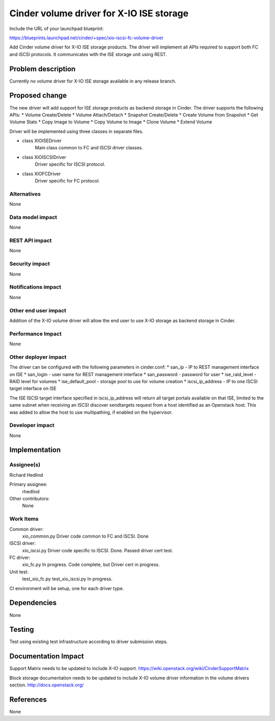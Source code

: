 ..
 This work is licensed under a Creative Commons Attribution 3.0 Unported
 License.

 http://creativecommons.org/licenses/by/3.0/legalcode

==========================================
Cinder volume driver for X-IO ISE storage
==========================================

Include the URL of your launchpad blueprint:

https://blueprints.launchpad.net/cinder/+spec/xio-iscsi-fc-volume-driver

Add Cinder volume driver for X-IO ISE storage products. The driver will
implement all APIs required to support both FC and iSCSI protocols.
It communicates with the ISE storage unit using REST.

Problem description
===================

Currently no volume driver for X-IO ISE storage available in any release
branch.

Proposed change
===============

The new driver will add support for ISE storage products as backend storage
in Cinder.
The driver supports the following APIs:
* Volume Create/Delete
* Volume Attach/Detach
* Snapshot Create/Delete
* Create Volume from Snapshot
* Get Volume Stats
* Copy Image to Volume
* Copy Volume to Image
* Clone Volume
* Extend Volume

Driver will be implemented using three classes in separate files.

* class XIOISEDriver
   Main class common to FC and ISCSI driver classes.

* class XIOISCSIDriver
   Driver specific for ISCSI protocol.

* class XIOFCDriver
   Driver specific for FC protocol.

Alternatives
------------

None

Data model impact
-----------------

None

REST API impact
---------------

None

Security impact
---------------

None

Notifications impact
--------------------

None

Other end user impact
---------------------

Addition of the X-IO volume driver will allow the end user to use X-IO storage as backend storage in Cinder.

Performance Impact
------------------

None

Other deployer impact
---------------------

The driver can be configured with the following parameters in cinder.conf:
* san_ip - IP to REST management interface on ISE
* san_login - user name for REST management interface
* san_password - password for user
* ise_raid_level - RAID level for volumes
* ise_default_pool - storage pool to use for volume creation
* iscsi_ip_address - IP to one ISCSI target interface on ISE

The ISE ISCSI target interface specified in iscsi_ip_address will return all target portals available on that ISE, limited to the same subnet when receiving an ISCSI discover sendtargets request from a host identified as an Openstack host.  This was added to allow the host to use multipathing, if enabled on the hypervisor.

Developer impact
----------------

None

Implementation
==============

Assignee(s)
-----------

Richard Hedlind

Primary assignee:
  rhedlind

Other contributors:
  None

Work Items
----------

Common driver:
 xio_common.py
 Driver code common to FC and ISCSI.
 Done

ISCSI driver:
 xio_iscsi.py
 Driver code specific to ISCSI.
 Done. Passed driver cert test.

FC driver:
 xio_fc.py
 In progress.  Code complete, but Driver cert in progress.

Unit test:
 test_xio_fc.py
 test_xio_iscsi.py
 In progress.

CI environment will be setup, one for each driver type.

Dependencies
============

None

Testing
=======

Test using existing test infrastructure according to driver submission steps.

Documentation Impact
====================

Support Matrix needs to be updated to include X-IO support.
https://wiki.openstack.org/wiki/CinderSupportMatrix

Block storage documentation needs to be updated to include X-IO volume driver information in the volume drivers section.
http://docs.openstack.org/

References
==========

None
